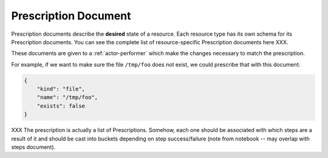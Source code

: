 .. _document-prescription:

Prescription Document
=====================

Prescription documents describe the **desired** state of a resource.  Each resource type has its own schema for its Prescription documents.  You can see the complete list of resource-specific Prescription documents here XXX.

These documents are given to a :ref:`actor-performer` which make the changes necessary to match the prescription.

For example, if we want to make sure the file ``/tmp/foo`` does not exist, we could prescribe that with this document:

.. code-block:: javascript

    {
        "kind": "file",
        "name": "/tmp/foo",
        "exists": false
    }


XXX The prescription is actually a list of Prescriptions.  Somehow, each one should be associated with which steps are a result of it and should be cast into buckets depending on step success/failure (note from notebook -- may overlap with steps document).


